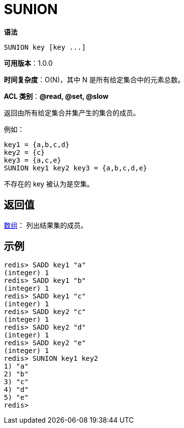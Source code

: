 = SUNION

**语法**

[source,text]
----
SUNION key [key ...]
----

**可用版本**：1.0.0

**时间复杂度**：O(N)，其中 N 是所有给定集合中的元素总数。

**ACL 类别**：**@read, @set, @slow**

返回由所有给定集合并集产生的集合的成员。

例如：

[source,text]
----
key1 = {a,b,c,d}
key2 = {c}
key3 = {a,c,e}
SUNION key1 key2 key3 = {a,b,c,d,e}
----

不存在的 key 被认为是空集。

== 返回值

https://redis.io/docs/reference/protocol-spec/#resp-arrays[数组]： 列出结果集的成员。

== 示例

[source,text]
----
redis> SADD key1 "a"
(integer) 1
redis> SADD key1 "b"
(integer) 1
redis> SADD key1 "c"
(integer) 1
redis> SADD key2 "c"
(integer) 1
redis> SADD key2 "d"
(integer) 1
redis> SADD key2 "e"
(integer) 1
redis> SUNION key1 key2
1) "a"
2) "b"
3) "c"
4) "d"
5) "e"
redis>
----
